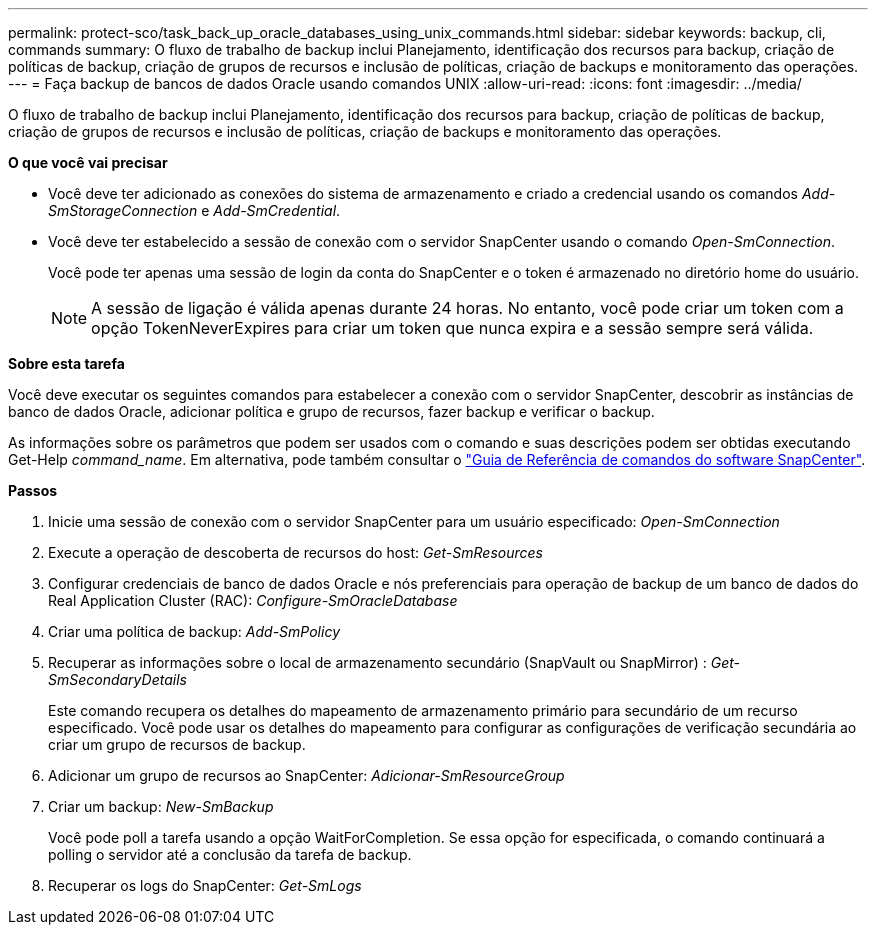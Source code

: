 ---
permalink: protect-sco/task_back_up_oracle_databases_using_unix_commands.html 
sidebar: sidebar 
keywords: backup, cli, commands 
summary: O fluxo de trabalho de backup inclui Planejamento, identificação dos recursos para backup, criação de políticas de backup, criação de grupos de recursos e inclusão de políticas, criação de backups e monitoramento das operações. 
---
= Faça backup de bancos de dados Oracle usando comandos UNIX
:allow-uri-read: 
:icons: font
:imagesdir: ../media/


[role="lead"]
O fluxo de trabalho de backup inclui Planejamento, identificação dos recursos para backup, criação de políticas de backup, criação de grupos de recursos e inclusão de políticas, criação de backups e monitoramento das operações.

*O que você vai precisar*

* Você deve ter adicionado as conexões do sistema de armazenamento e criado a credencial usando os comandos _Add-SmStorageConnection_ e _Add-SmCredential_.
* Você deve ter estabelecido a sessão de conexão com o servidor SnapCenter usando o comando _Open-SmConnection_.
+
Você pode ter apenas uma sessão de login da conta do SnapCenter e o token é armazenado no diretório home do usuário.

+

NOTE: A sessão de ligação é válida apenas durante 24 horas. No entanto, você pode criar um token com a opção TokenNeverExpires para criar um token que nunca expira e a sessão sempre será válida.



*Sobre esta tarefa*

Você deve executar os seguintes comandos para estabelecer a conexão com o servidor SnapCenter, descobrir as instâncias de banco de dados Oracle, adicionar política e grupo de recursos, fazer backup e verificar o backup.

As informações sobre os parâmetros que podem ser usados com o comando e suas descrições podem ser obtidas executando Get-Help _command_name_. Em alternativa, pode também consultar o https://library.netapp.com/ecm/ecm_download_file/ECMLP2880725["Guia de Referência de comandos do software SnapCenter"^].

*Passos*

. Inicie uma sessão de conexão com o servidor SnapCenter para um usuário especificado: _Open-SmConnection_
. Execute a operação de descoberta de recursos do host: _Get-SmResources_
. Configurar credenciais de banco de dados Oracle e nós preferenciais para operação de backup de um banco de dados do Real Application Cluster (RAC): _Configure-SmOracleDatabase_
. Criar uma política de backup: _Add-SmPolicy_
. Recuperar as informações sobre o local de armazenamento secundário (SnapVault ou SnapMirror) : _Get-SmSecondaryDetails_
+
Este comando recupera os detalhes do mapeamento de armazenamento primário para secundário de um recurso especificado. Você pode usar os detalhes do mapeamento para configurar as configurações de verificação secundária ao criar um grupo de recursos de backup.

. Adicionar um grupo de recursos ao SnapCenter: _Adicionar-SmResourceGroup_
. Criar um backup: _New-SmBackup_
+
Você pode poll a tarefa usando a opção WaitForCompletion. Se essa opção for especificada, o comando continuará a polling o servidor até a conclusão da tarefa de backup.

. Recuperar os logs do SnapCenter: _Get-SmLogs_

